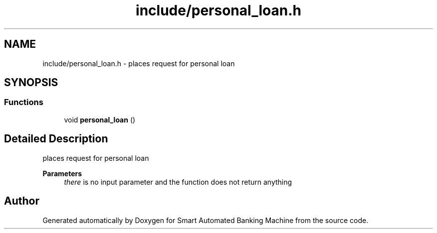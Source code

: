 .TH "include/personal_loan.h" 3 "Wed Apr 22 2020" "Smart Automated Banking Machine" \" -*- nroff -*-
.ad l
.nh
.SH NAME
include/personal_loan.h \- places request for personal loan  

.SH SYNOPSIS
.br
.PP
.SS "Functions"

.in +1c
.ti -1c
.RI "void \fBpersonal_loan\fP ()"
.br
.in -1c
.SH "Detailed Description"
.PP 
places request for personal loan 


.PP
\fBParameters\fP
.RS 4
\fIthere\fP is no input parameter and the function does not return anything 
.RE
.PP

.SH "Author"
.PP 
Generated automatically by Doxygen for Smart Automated Banking Machine from the source code\&.
